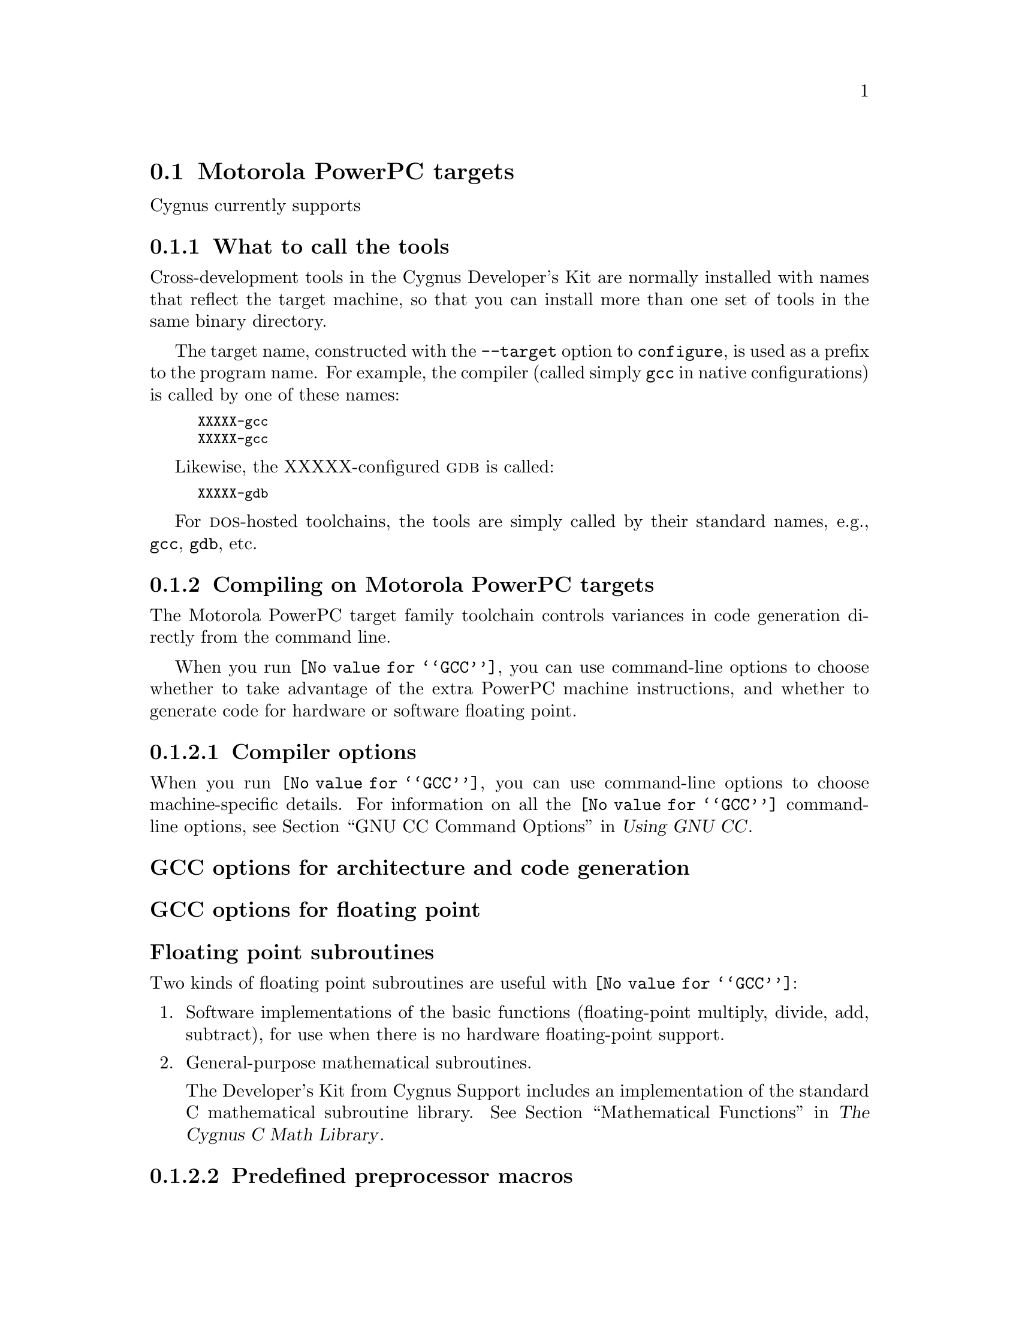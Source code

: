 @c This documents the Motorola PowerPC target family,
@c as @included in targets.texi.
@c
@c FIXME: Find all XXXXX's and replace with target names!

@node MotorPC
@section Motorola PowerPC targets 
@cindex Motorola PowerPC targets

Cygnus currently supports

@menu
* PCtools::                     What to call the tools
* PCcompile::                   Compiling on the Motorola PowerPC target family   
* PCdebug::                     Debugging on the Motorola PowerPC target family
* PCI/O::                       I/O for specific target architectures
* PCload::                      Loading on specific target architectures
* PCdoc::                       Further documentation
@end menu

@node PCtools
@subsection What to call the tools
@cindex naming Motorola PowerPC tools
@cindex tools, naming, Motorola PowerPC

Cross-development tools in the Cygnus Developer's Kit are normally
installed with names that reflect the target machine, so that you can
install more than one set of tools in the same binary directory.

The target name, constructed with the @code{--target} option to 
@code{configure}, is used as a prefix to the program name.  
For example, the compiler (called simply @code{gcc}
in native configurations) is called by one of these names:

@kindex XXXXX-gcc
@kindex XXXXX-gcc
@smallexample
XXXXX-gcc
XXXXX-gcc
@end smallexample

Likewise, the XXXXX-configured @sc{gdb} is called:

@kindex XXXXX-gdb
@smallexample
XXXXX-gdb
@end smallexample

For @sc{dos}-hosted toolchains, the tools are simply called by their
standard names, e.g., @code{gcc}, @code{gdb}, etc.

@c @xref{}.

@node PCcompile
@subsection Compiling on Motorola PowerPC targets
@cindex compiling, Motorola PowerPC targets

The Motorola PowerPC target family toolchain controls variances in code 
generation directly from the command line.

When you run @code{@value{GCC}}, you can use command-line options to 
choose whether to take advantage of the extra PowerPC machine 
instructions, and whether to generate code for hardware or software floating 
point.

@menu
* PCcopts::                      Compiler options
* PCpopts::                      Preprocessor macros
* PCaopts::                      Assembler options
* PClopts::                      Linker options
* PCcall::                       Calling conventions
@end menu    

@node PCcopts
@subsubsection Compiler options
@cindex compiler options, Motorola PowerPC
@cindex options, compiler, Motorola PowerPC

When you run @code{@value{GCC}}, you can use command-line options to choose
machine-specific details.  For information on all the @code{@value{GCC}} command-line
options, see @ref{Invoking GCC,,GNU CC Command Options,gcc.info,Using
GNU CC}.

@subheading GCC options for architecture and code generation
@cindex architecture and code generation options, Motorola PowerPC
@cindex options, architecture and code generation, Motorola PowerPC

@subheading GCC options for floating point
@cindex floating point options, Motorola PowerPC
@cindex options, floating point, Motorola PowerPC

@subheading Floating point subroutines 
@cindex floating point subroutines, Motorola PowerPC
@cindex subroutines, floating point, Motorola PowerPC

Two kinds of floating point subroutines are useful with @code{@value{GCC}}:

@enumerate
@item
Software implementations of the basic functions (floating-point
multiply, divide, add, subtract), for use when there is no hardware
floating-point support.

@item
General-purpose mathematical subroutines.

The Developer's Kit from Cygnus Support includes an implementation of
the standard C mathematical subroutine library.  @xref{Top,,
Mathematical Functions,libm.info, The Cygnus C Math Library}.
@end enumerate

@node PCpopts
@subsubsection Predefined preprocessor macros
@cindex preprocessor macros, Motorola PowerPC
@cindex macros, preprocessor, Motorola PowerPC

@node PCaopts
@subsubsection Assembler options
@cindex assembler options, Motorola PowerPC
@cindex options, assembler, Motorola PowerPC

You should use @sc{gnu} @code{as} to assemble @code{@value{GCC}} output.  To ensure
this, @code{@value{GCC}} should be configured using the @samp{--with-gnu-as} switch (as
it is in Cygnus distributions; 
@c @pxref{MIPSConfig,,Configuring @sc{gnu} source for IDT/MIPS}).  
alternatively, you can invoke @code{@value{GCC}} with the @code{-mgas}
option.

If you invoke @code{as} via the @sc{gnu} C compiler (version 2), you can use
the @samp{-Wa} option to pass arguments through to the assembler.  One
common use of this option is to exploit the assembler's listing
features.  Assembler arguments you specify with @code{gcc -Wa} must be
separated from each other (and the @samp{-Wa}) by commas.  For example,
the @samp{-alh} assembler option in the following commandline:

@smallexample
$ XXXXX-ecoff-gcc -c -g -O -Wa,-alh,-L file.c
@end smallexample

@noindent
requests a listing with high-level language and assembly language
interspersed.

The example also illustrates two other convenient options to specify
for assembler listings:

@enumerate
@kindex -g, Motorola PowerPC
@item
The compiler debugging option @samp{-g} is essential to see interspersed
high-level source statements, since without debugging information the
assembler cannot tie most of the generated code to lines of the original
source file.

@item
@kindex -L, Motorola PowerPC
The additional assembler option @samp{-L} preserves
local labels, which may make the listing output more intelligible to
humans.
@end enumerate

These are the options to enable listing output from the assembler.  By
itself, @samp{-a} requests listings of high-level language source,
assembly language, and symbols.

You can use other letters to select specific options for the list:
@samp{-ah} requests a high-level language listing, @samp{-al} requests
an output-program assembly listing, and @samp{-as} requests a symbol
table listing.  High-level listings require that a compiler debugging
option like @samp{-g} be used, and that assembly listings (@samp{-al})
be requested also.

You can use the @samp{-ad} option to @emph{omit} debugging directives
from the listing.

When you specify one of these options, you can further control listing
output and its appearance using these @dfn{listing-control} assembler
directives:

@table @code
@kindex .nolist, Motorola PowerPC
@item .nolist
Turn off listings from this point on.

@kindex .list, Motorola PowerPC
@item .list
Turn listings back on from here.

@kindex .psize @var{linecount} , @var{columnwidth}, Motorola PowerPC
@item .psize @var{linecount} , @var{columnwidth}
Describe the page size for your output.  (Default 60, 200.)
The assembler generates form feeds after printing each group of
@var{linecount} lines.  To avoid these automatic form feeds, specify 0
as the @var{linecount}.

@kindex .eject, Motorola PowerPC
@item .eject
Skip to a new page (issue a form feed).

@kindex .title, Motorola PowerPC
@item .title
Use @var{heading} as the title (second line, immediately after the
source file name and pagenumber).

@kindex .sbttl, Motorola PowerPC
@item .sbttl
Use @var{subheading} as the subtitle (third line, immediately after the
title line) when generating assembly listings.
@end table

If you do not request listing output with one of the @samp{-a} options,
these listing-control directives have no effect.  You can also use the
@samp{-an} option to turn off all forms processing.

The letters after @samp{-a} may be combined into one option,
@emph{e.g.}, @samp{-aln}.

@node PClopts
@subsubsection Linker options
@cindex linker options, Motorola PowerPC
@cindex options, linker, Motorola PowerPC

@node PCcall
@subsubsection Calling conventions
@cindex calling conventions, Motorola PowerPC
@cindex conventions, calling, Motorola PowerPC
@cindex register handling, Motorola PowerPC

Note that functions compiled with different calling conventions cannot
be run together without some care.

@node PCdebug
@subsection Debugging on Motorola PowerPC targets
@cindex debugging, Motorola PowerPC targets
@cindex @sc{gdb}, using on Motorola PowerPC targets

@sc{gdb} needs to know these things to talk to your Motorola PowerPC:

@enumerate
@item
that you want to use one of the following:

@itemize
@item 
@samp{target }, .
@item 
@samp{target }, . 
@item 
@samp{target }, .
@end itemize

@item
what serial device connects your host to your Motorola PowerPC board 
(the first serial device available on your host is the default).

@item
what speed to use over the serial device.
@end enumerate

@noindent
Use these @sc{gdb} commands to specify the connection to your target board:

@table @code
@kindex target XXXXX @var{port}
@item target XXXXX @var{port}
To run a program on the board, start up @sc{gdb} with the name of your
program as the argument.  To connect to the board, use the command
@samp{target XXXXX @var{port}}, where @var{port} is the name of the
serial port connected to the board.  If the program has not already been
downloaded to the board, you may use the @code{load} command to download
it.  You can then use all the usual @sc{gdb} commands.

For example, this sequence connects to the target board through a serial
port, and loads and runs a program called @var{prog} through the
debugger:

@smallexample
host$ XXXXX-ecoff-gdb @var{prog}
GDB is free software and @dots{}
(gdb) target XXXXX /dev/ttyb
@dots{}
(gdb) load
@dots{}
(gdb) run
@end smallexample

@kindex target XXXXX @var{hostname}:@var{portnumber}
@item target XXXXX @var{hostname}:@var{portnumber}
@c If your @sc{gdb} is configured to run from a SunOS or SGI host, y
You can specify a TCP/IP connection instead of a serial port, using the syntax
@code{@var{hostname}:@var{portnumber}} (assuming your board is
connected so that this makes sense; for instance, to a serial line
managed by a terminal concentrator).
@end table

@noindent @sc{gdb} also supports:

@table @code
@kindex set remotedebug @var{n}, Motorola PowerPC
@item set remotedebug @var{n}
You can see some debugging information about communications with the board
by setting the @code{remotedebug} variable. 
@end table

@node PCI/O
@subsection I/O for specific target architectures
@cindex I/O on Motorola PowerPC targets


@menu
* PCI/O1::                 I/O for Motorola PowerPC arch #1
* PCI/O2::                 I/O for Motorola PowerPC arch #2
@end menu

@node PCI/O1
@subsubsection arch #1

@node PCI/O2
@subsubsection arch #2

@node PCload
@subsection Loading on specific target architectures
@cindex loading on Motorola PowerPC targets


@menu
* PCload1::                 Loading on Motorola PowerPC arch #1
* PCload2::                 Loading on Motorola PowerPC arch #2
@end menu

@node PCload1
@subsubsection arch #1

@node PCload2
@subsubsection arch #2

@node PCdoc
@subsection Further documentation
@cindex documentation on Motorola PowerPC targets



